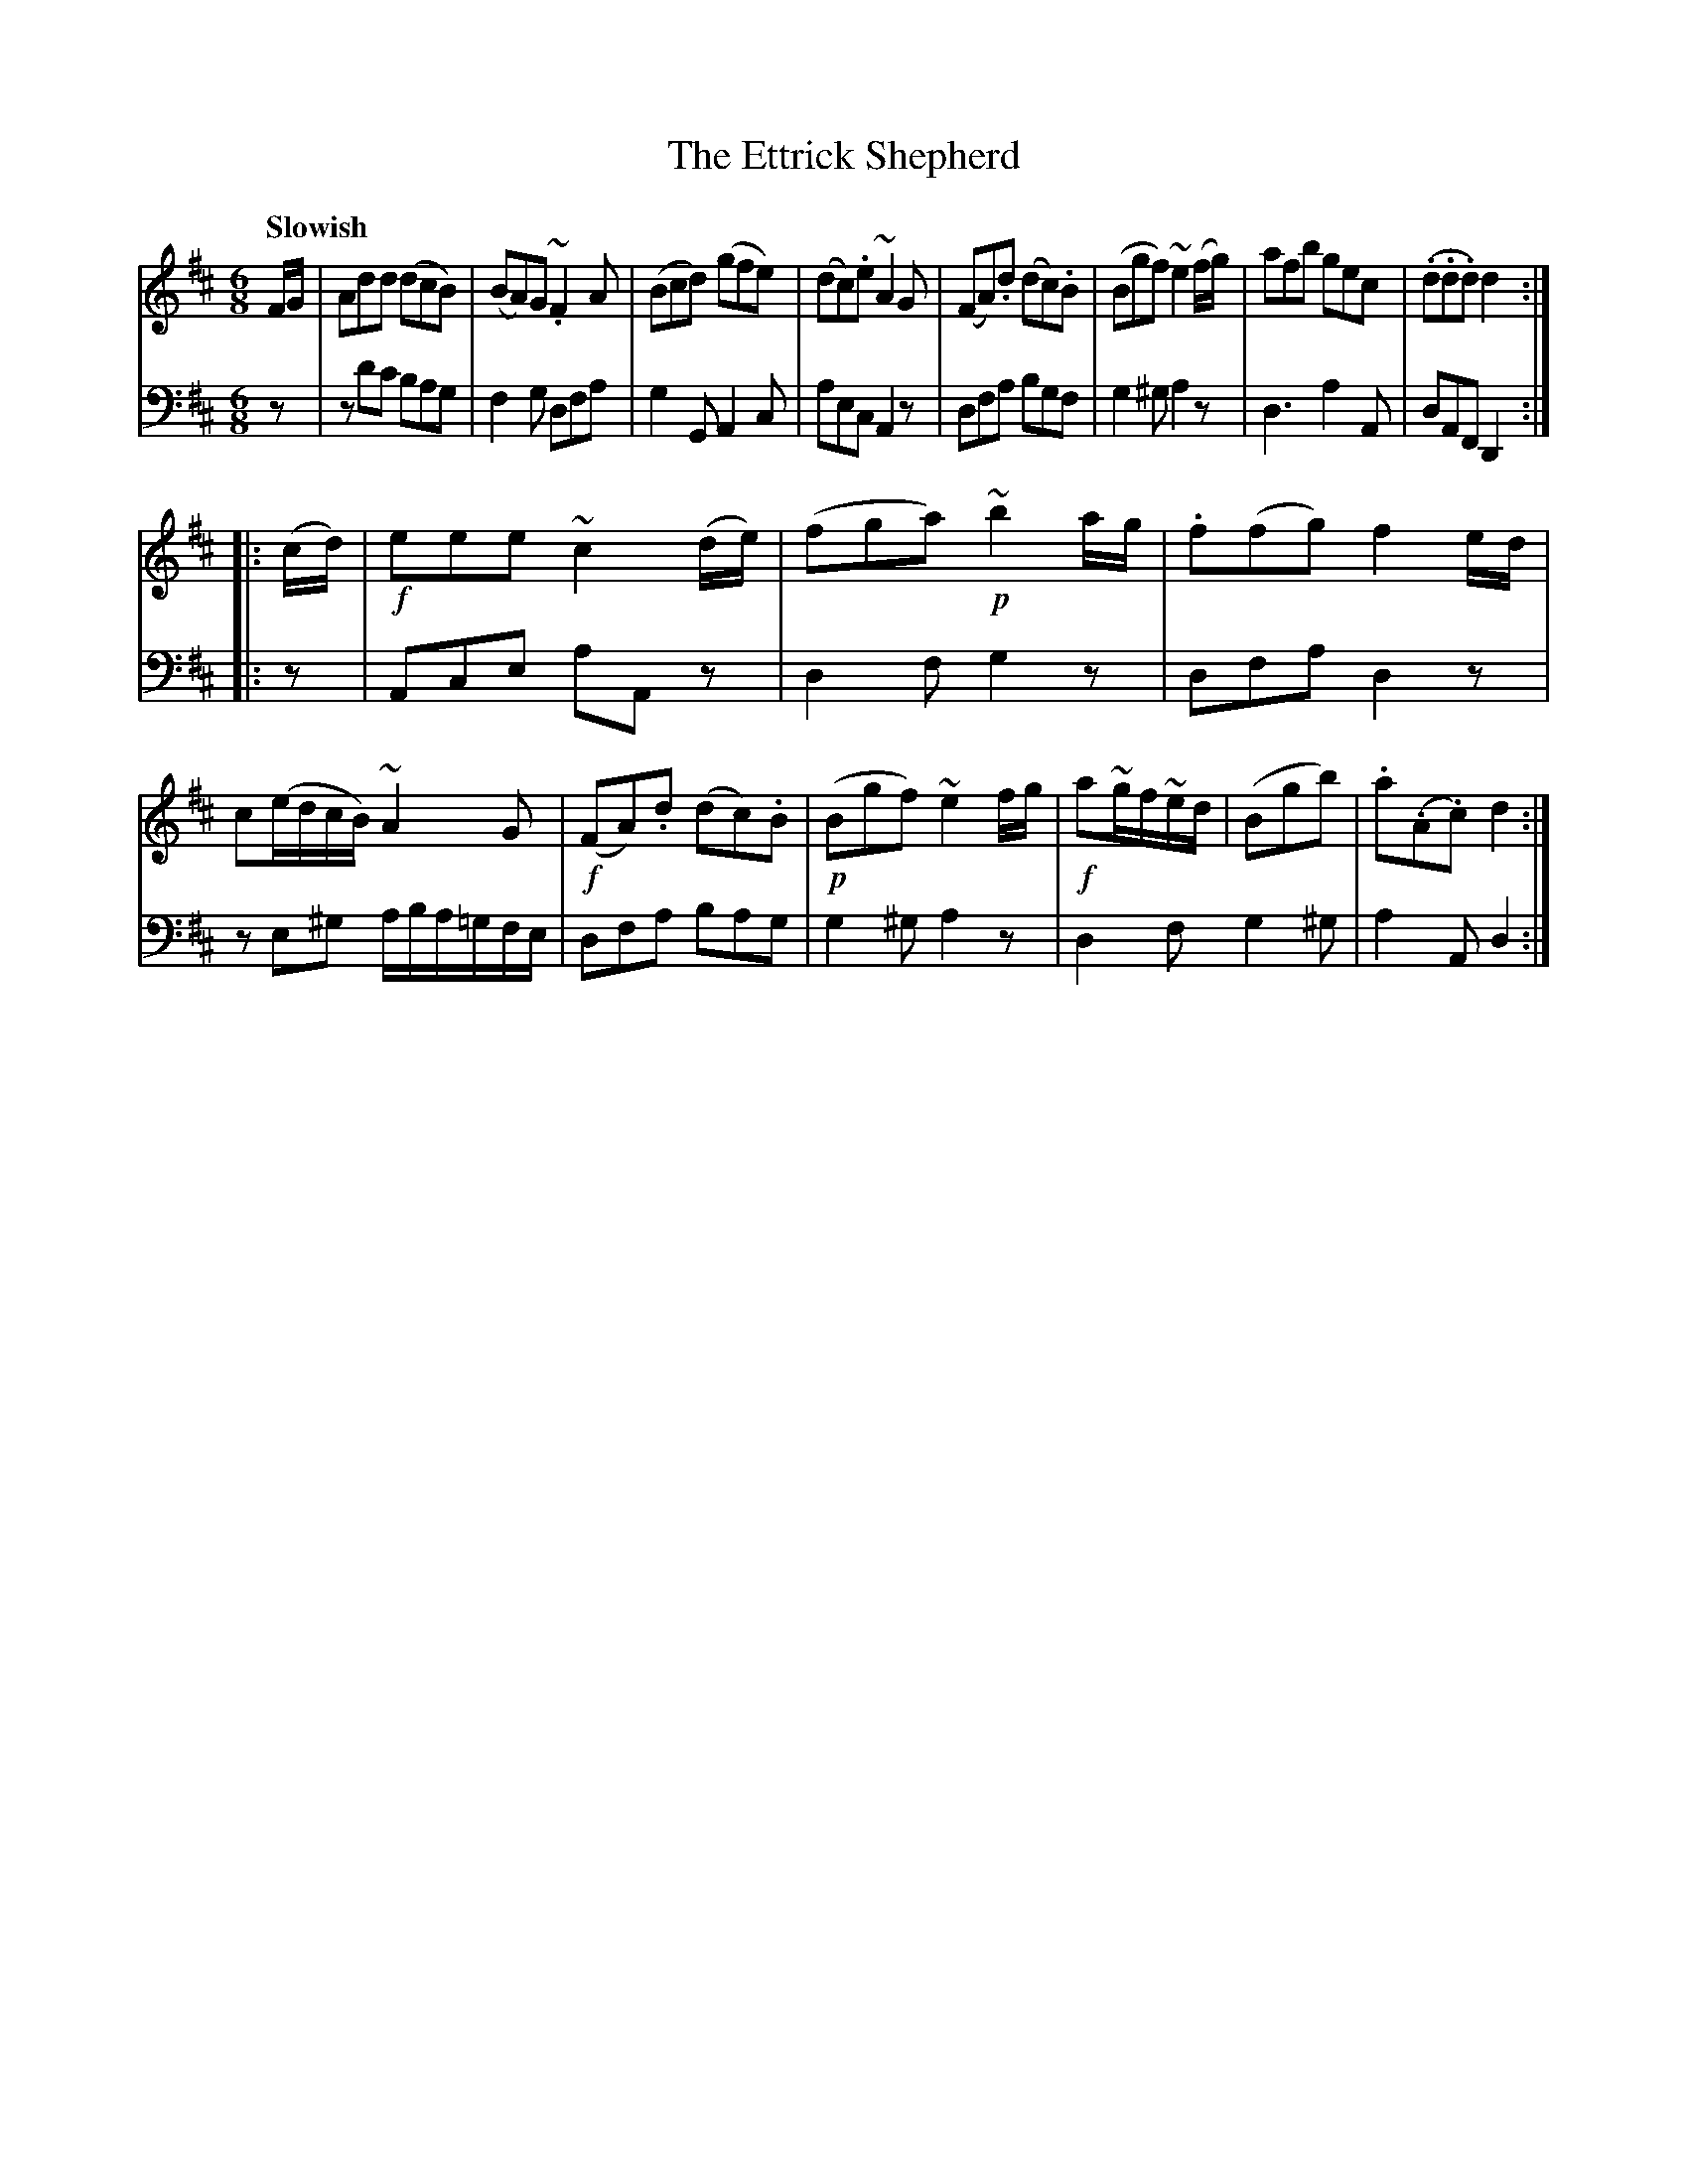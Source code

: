 X: 241
T: The Ettrick Shepherd
B: John Pringle "Collection of Reels Strathspeys & Jigs", 1801 p.24#1
Z: 2011 John Chambers <jc:trillian.mit.edu>
Q: "Slowish"
R: jig
M: 6/8
L: 1/8
K: D
V: 1
F/G/ |\
Add (dcB) | (BA)G ~.F2A | (Bcd) (gfe) | (dc).e ~A2G |\
(FA).d (dc).B | (Bgf) ~e2(f/g/) | afb gec | (.d.d.d) d2 :|
|: (c/d/) |\
!f!eee ~c2(d/e/) | (fga) !p!~b2a/g/ | .f(fg) f2e/d/ | c(e/d/c/B/) ~A2G |\
!f!(FA).d (dc).B | !p!(Bgf) ~e2f/g/ | !f!a~g/f/~e/d/ | (Bgb) | .a(.A.c) d2 :|
V: 2 clef=bass middle=d
   z |\
zd'c' bag | f2g dfa | g2G A2c | aec A2z |\
dfa bgf | g2^g a2z | d3 a2A | dAF D2 :|
|: z |\
Ace aAz | d2f g2z | dfa d2z | ze^g a/b/a/=g/f/e/ |\
dfa bag | g2^g a2z | d2f g2^g | a2A d2 :|
